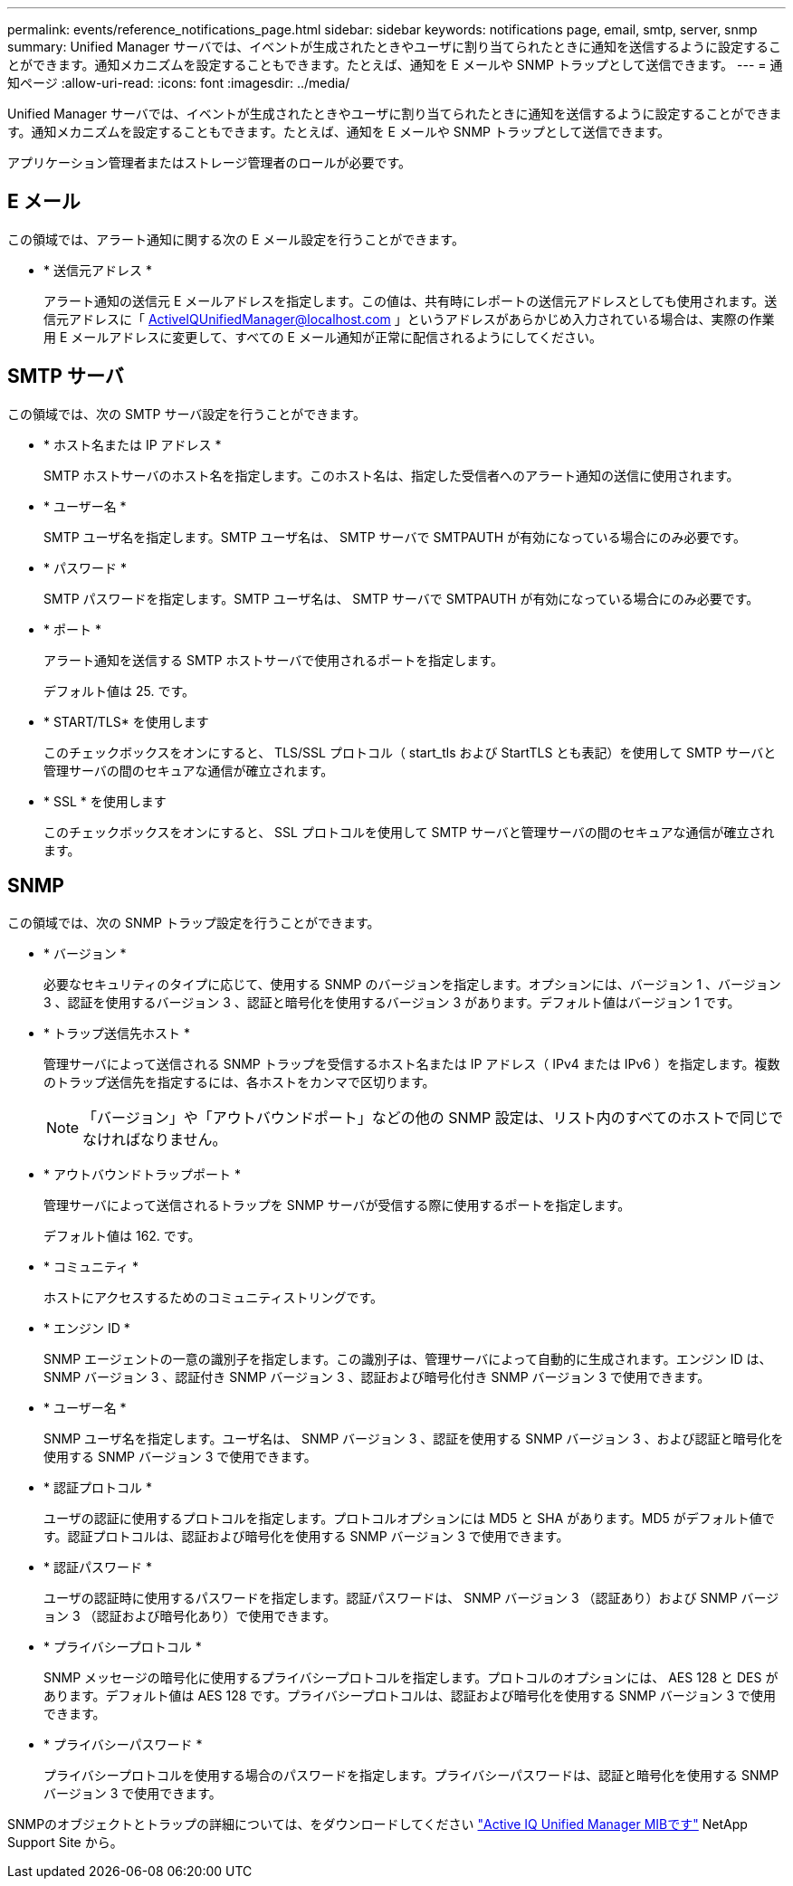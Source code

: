 ---
permalink: events/reference_notifications_page.html 
sidebar: sidebar 
keywords: notifications page, email, smtp, server, snmp 
summary: Unified Manager サーバでは、イベントが生成されたときやユーザに割り当てられたときに通知を送信するように設定することができます。通知メカニズムを設定することもできます。たとえば、通知を E メールや SNMP トラップとして送信できます。 
---
= 通知ページ
:allow-uri-read: 
:icons: font
:imagesdir: ../media/


[role="lead"]
Unified Manager サーバでは、イベントが生成されたときやユーザに割り当てられたときに通知を送信するように設定することができます。通知メカニズムを設定することもできます。たとえば、通知を E メールや SNMP トラップとして送信できます。

アプリケーション管理者またはストレージ管理者のロールが必要です。



== E メール

この領域では、アラート通知に関する次の E メール設定を行うことができます。

* * 送信元アドレス *
+
アラート通知の送信元 E メールアドレスを指定します。この値は、共有時にレポートの送信元アドレスとしても使用されます。送信元アドレスに「 ActiveIQUnifiedManager@localhost.com 」というアドレスがあらかじめ入力されている場合は、実際の作業用 E メールアドレスに変更して、すべての E メール通知が正常に配信されるようにしてください。





== SMTP サーバ

この領域では、次の SMTP サーバ設定を行うことができます。

* * ホスト名または IP アドレス *
+
SMTP ホストサーバのホスト名を指定します。このホスト名は、指定した受信者へのアラート通知の送信に使用されます。

* * ユーザー名 *
+
SMTP ユーザ名を指定します。SMTP ユーザ名は、 SMTP サーバで SMTPAUTH が有効になっている場合にのみ必要です。

* * パスワード *
+
SMTP パスワードを指定します。SMTP ユーザ名は、 SMTP サーバで SMTPAUTH が有効になっている場合にのみ必要です。

* * ポート *
+
アラート通知を送信する SMTP ホストサーバで使用されるポートを指定します。

+
デフォルト値は 25. です。

* * START/TLS* を使用します
+
このチェックボックスをオンにすると、 TLS/SSL プロトコル（ start_tls および StartTLS とも表記）を使用して SMTP サーバと管理サーバの間のセキュアな通信が確立されます。

* * SSL * を使用します
+
このチェックボックスをオンにすると、 SSL プロトコルを使用して SMTP サーバと管理サーバの間のセキュアな通信が確立されます。





== SNMP

この領域では、次の SNMP トラップ設定を行うことができます。

* * バージョン *
+
必要なセキュリティのタイプに応じて、使用する SNMP のバージョンを指定します。オプションには、バージョン 1 、バージョン 3 、認証を使用するバージョン 3 、認証と暗号化を使用するバージョン 3 があります。デフォルト値はバージョン 1 です。

* * トラップ送信先ホスト *
+
管理サーバによって送信される SNMP トラップを受信するホスト名または IP アドレス（ IPv4 または IPv6 ）を指定します。複数のトラップ送信先を指定するには、各ホストをカンマで区切ります。

+
[NOTE]
====
「バージョン」や「アウトバウンドポート」などの他の SNMP 設定は、リスト内のすべてのホストで同じでなければなりません。

====
* * アウトバウンドトラップポート *
+
管理サーバによって送信されるトラップを SNMP サーバが受信する際に使用するポートを指定します。

+
デフォルト値は 162. です。

* * コミュニティ *
+
ホストにアクセスするためのコミュニティストリングです。

* * エンジン ID *
+
SNMP エージェントの一意の識別子を指定します。この識別子は、管理サーバによって自動的に生成されます。エンジン ID は、 SNMP バージョン 3 、認証付き SNMP バージョン 3 、認証および暗号化付き SNMP バージョン 3 で使用できます。

* * ユーザー名 *
+
SNMP ユーザ名を指定します。ユーザ名は、 SNMP バージョン 3 、認証を使用する SNMP バージョン 3 、および認証と暗号化を使用する SNMP バージョン 3 で使用できます。

* * 認証プロトコル *
+
ユーザの認証に使用するプロトコルを指定します。プロトコルオプションには MD5 と SHA があります。MD5 がデフォルト値です。認証プロトコルは、認証および暗号化を使用する SNMP バージョン 3 で使用できます。

* * 認証パスワード *
+
ユーザの認証時に使用するパスワードを指定します。認証パスワードは、 SNMP バージョン 3 （認証あり）および SNMP バージョン 3 （認証および暗号化あり）で使用できます。

* * プライバシープロトコル *
+
SNMP メッセージの暗号化に使用するプライバシープロトコルを指定します。プロトコルのオプションには、 AES 128 と DES があります。デフォルト値は AES 128 です。プライバシープロトコルは、認証および暗号化を使用する SNMP バージョン 3 で使用できます。

* * プライバシーパスワード *
+
プライバシープロトコルを使用する場合のパスワードを指定します。プライバシーパスワードは、認証と暗号化を使用する SNMP バージョン 3 で使用できます。



SNMPのオブジェクトとトラップの詳細については、をダウンロードしてください link:https://mysupport.netapp.com/site/tools/tool-eula/aiqum-mib["Active IQ Unified Manager MIBです"^] NetApp Support Site から。
